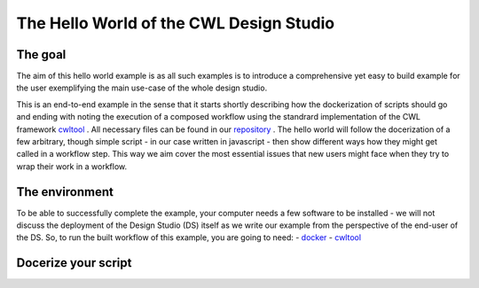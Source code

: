 The Hello World of the CWL Design Studio
========================================

The goal
________

The aim of this hello world example is as all
such examples is to introduce a comprehensive yet 
easy to build example for the user exemplifying the 
main use-case of the whole design studio.

This is an end-to-end example in the sense that it starts
shortly describing how the dockerization of scripts should go 
and ending with noting the execution of a composed workflow 
using the standrard implementation of the CWL framework 
`cwltool <https://github.com/common-workflow-language/cwltool>`_ 
. All necessary files can be found in our
`repository <https://github.com/webgme/webgme-cwl/tree/master/tutorials/hello>`_ 
. The hello world will follow the docerization of a few arbitrary, though 
simple script - in our case written in javascript - then show different ways 
how they might get called in a workflow step. This way we aim cover the 
most essential issues that new users might face when they try to wrap their 
work in a workflow.

The environment
_______________ 

To be able to successfully complete the example, your computer needs a few 
software to be installed - we will not discuss the deployment of the Design 
Studio (DS) itself as we write our example from the perspective of the end-user 
of the DS. So, to run the built workflow of this example, you are going to need:
- `docker <https://www.docker.com/>`_
- `cwltool <https://github.com/common-workflow-language/cwltool#install>`_

Docerize your script 
______________________ 


